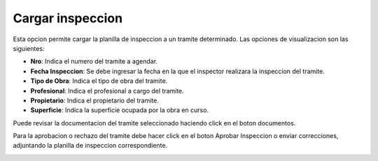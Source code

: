Cargar inspeccion
==================

Esta opcion permite cargar la planilla de inspeccion a un tramite determinado. Las opciones de visualizacion son las siguientes:

- **Nro**: Indica el numero del tramite a agendar.
- **Fecha Inspeccion**: Se debe ingresar la fecha en la que el inspector realizara la inspeccion del tramite.
- **Tipo de Obra**: Indica el tipo de obra del tramite.
- **Profesional**: Indica el profesional a cargo del tramite.
- **Propietario**: Indica el propietario del tramite.
- **Superficie**: Indica la superficie ocupada por la obra en curso.

Puede revisar la documentacion del tramite seleccionado haciendo click en el boton documentos.

.. image:: ../_static/jefeinspector_2.png

Para la aprobacion o rechazo del tramite debe hacer click en el boton Aprobar Inspeccion o enviar correcciones, adjuntando la planilla de inspeccion correspondiente.

.. image:: ../_static/jefeinspector_2_b.png
